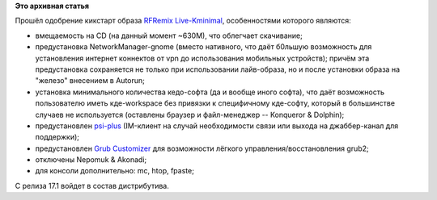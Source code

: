 .. title: RFRemix Live (KDE minimal)
.. slug: rfremix-live-kde-minimal
.. date: 2012-07-03 16:15:32
.. tags:
.. category:
.. link:
.. description:
.. type: text
.. author: Fl@sh

**Это архивная статья**


Прошёл одобрение кикстарт образа `RFRemix
Live-Kminimal <https://mirror.yandex.ru/fedora/russianfedora/stage/17/Custom-Lives/>`__,
особенностями которого являются:

-  вмещаемость на CD (на данный момент ~630M), что облегчает скачивание;
-  предустановка NetworkManager-gnome (вместо нативного, что даёт
   б0льшую возможность для установления интернет коннектов от vpn до
   использования мобильных устройств); причём эта предустановка
   сохраняется не только при использовании лайв-образа, но и после
   установки образа на "железо" внесением в Autorun;
-  установка минимального количества кедо-софта (да и вообще иного
   софта), что даёт возможность пользователю иметь кде-workspace без
   привязки к специфичному кде-софту, который в большинстве случаев не
   используется (оставлены браузер и файл-менеджер -- Konqueror &
   Dolphin);
-  предустановлен
   `psi-plus <http://wiki.russianfedora.pro/index.php?title=%D0%9A%D0%BB%D0%B8%D0%B5%D0%BD%D1%82%D1%8B_%D0%BC%D0%B3%D0%BD%D0%BE%D0%B2%D0%B5%D0%BD%D0%BD%D0%BE%D0%B3%D0%BE_%D0%BE%D0%B1%D0%BC%D0%B5%D0%BD%D0%B0_%D1%81%D0%BE%D0%BE%D0%B1%D1%89%D0%B5%D0%BD%D0%B8%D1%8F%D0%BC%D0%B8#Psi.2B>`__
   (IM-клиент на случай необходимости связи или выхода на джаббер-канал
   для поддержки);
-  предустановлен `Grub
   Customizer <http://wiki.russianfedora.pro/index.php?title=Grub_Customizer>`__
   для возможности лёгкого управления/восстановления grub2;
-  отключены Nepomuk & Akonadi;
-  для консоли дополнительно: mc, htop, fpaste;

C релиза 17.1 войдет в состав дистрибутива.

